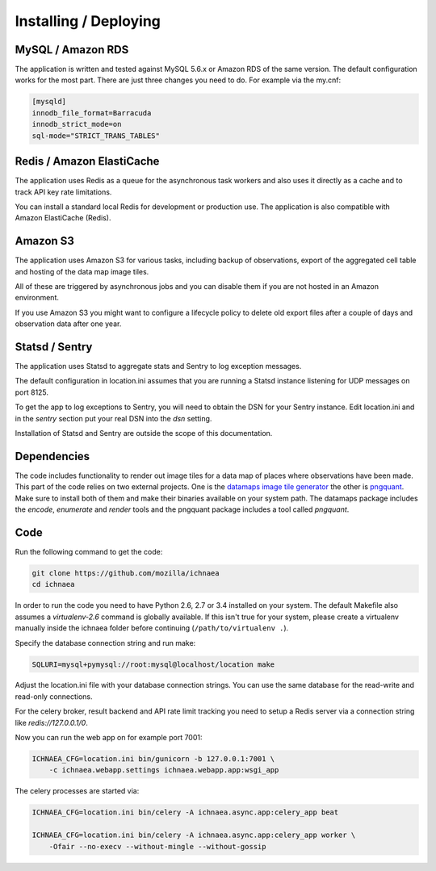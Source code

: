.. _deploy:

======================
Installing / Deploying
======================

MySQL / Amazon RDS
==================

The application is written and tested against MySQL 5.6.x or Amazon RDS of the
same version. The default configuration works for the most part. There are
just three changes you need to do. For example via the my.cnf:

.. code-block:: ini

    [mysqld]
    innodb_file_format=Barracuda
    innodb_strict_mode=on
    sql-mode="STRICT_TRANS_TABLES"


Redis / Amazon ElastiCache
==========================

The application uses Redis as a queue for the asynchronous task workers and
also uses it directly as a cache and to track API key rate limitations.

You can install a standard local Redis for development or production use.
The application is also compatible with Amazon ElastiCache (Redis).


Amazon S3
=========

The application uses Amazon S3 for various tasks, including backup of
observations, export of the aggregated cell table and hosting of the
data map image tiles.

All of these are triggered by asynchronous jobs and you can disable them
if you are not hosted in an Amazon environment.

If you use Amazon S3 you might want to configure a lifecycle policy to
delete old export files after a couple of days and observation data after
one year.


Statsd / Sentry
===============

The application uses Statsd to aggregate stats and Sentry to log
exception messages.

The default configuration in location.ini assumes that you are running
a Statsd instance listening for UDP messages on port 8125.

To get the app to log exceptions to Sentry, you will need to obtain the
DSN for your Sentry instance. Edit location.ini and in the `sentry` section
put your real DSN into the `dsn` setting.

Installation of Statsd and Sentry are outside the scope of this documentation.


Dependencies
============

The code includes functionality to render out image tiles for a data map
of places where observations have been made. This part of the code relies
on two external projects. One is the
`datamaps image tile generator <https://github.com/ericfischer/datamaps>`_
the other is `pngquant <http://pngquant.org/>`_. Make sure to install both
of them and make their binaries available on your system path. The datamaps
package includes the `encode`, `enumerate` and `render` tools and the
pngquant package includes a tool called `pngquant`.


Code
====

Run the following command to get the code:

.. code-block:: bash

    git clone https://github.com/mozilla/ichnaea
    cd ichnaea

In order to run the code you need to have Python 2.6, 2.7 or 3.4 installed
on your system. The default Makefile also assumes a `virtualenv-2.6`
command is globally available. If this isn't true for your system,
please create a virtualenv manually inside the ichnaea folder before
continuing (``/path/to/virtualenv .``).

Specify the database connection string and run make:

.. code-block:: bash

    SQLURI=mysql+pymysql://root:mysql@localhost/location make

Adjust the location.ini file with your database connection strings.
You can use the same database for the read-write and read-only connections.

For the celery broker, result backend and API rate limit tracking you need
to setup a Redis server via a connection string like `redis://127.0.0.1/0`.

Now you can run the web app on for example port 7001:

.. code-block:: bash

    ICHNAEA_CFG=location.ini bin/gunicorn -b 127.0.0.1:7001 \
        -c ichnaea.webapp.settings ichnaea.webapp.app:wsgi_app

The celery processes are started via:

.. code-block:: bash

    ICHNAEA_CFG=location.ini bin/celery -A ichnaea.async.app:celery_app beat

    ICHNAEA_CFG=location.ini bin/celery -A ichnaea.async.app:celery_app worker \
        -Ofair --no-execv --without-mingle --without-gossip

